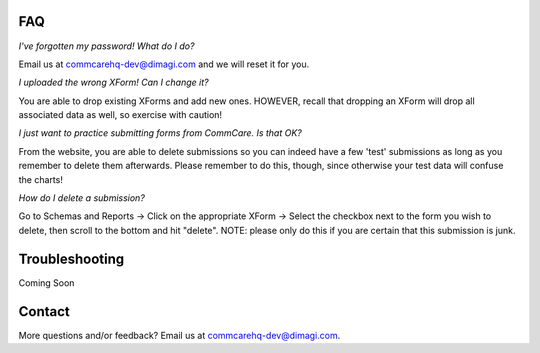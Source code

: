 FAQ
===
*I've forgotten my password! What do I do?*

Email us at commcarehq-dev@dimagi.com and we will reset it for you. 

*I uploaded the wrong XForm! Can I change it?*

You are able to drop existing XForms and add new ones. HOWEVER, recall that dropping an XForm will drop all associated data as well, so exercise with caution!

*I just want to practice submitting forms from CommCare. Is that OK?*

From the website, you are able to delete submissions so you can indeed have a few 'test' submissions as long as you remember to delete them afterwards. Please remember to do this, though, since otherwise your test data will confuse the charts!

*How do I delete a submission?*

Go to Schemas and Reports -> Click on the appropriate XForm -> Select the checkbox next to the form you wish to delete, then scroll to the bottom and hit "delete". NOTE: please only do this if you are certain that this submission is junk. 

Troubleshooting
===============
Coming Soon

Contact
=======

More questions and/or feedback?
Email us at commcarehq-dev@dimagi.com.

